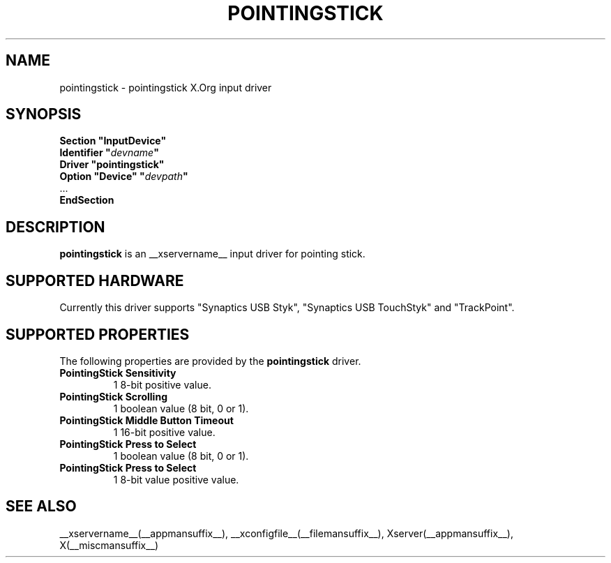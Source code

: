 .ds q \N'34'
.TH POINTINGSTICK __drivermansuffix__ __vendorversion__
.SH NAME
pointingstick \- pointingstick X.Org input driver
.SH SYNOPSIS
.nf
.B "Section \*qInputDevice\*q"
.BI "  Identifier \*q" devname \*q
.B  "  Driver \*qpointingstick\*q"
.BI "  Option \*qDevice\*q   \*q" devpath \*q
\ \ ...
.B EndSection
.fi
.SH DESCRIPTION
.B pointingstick
is an __xservername__ input driver for pointing stick.
.PP
.SH SUPPORTED HARDWARE
Currently this driver supports "Synaptics USB Styk", "Synaptics USB TouchStyk" and "TrackPoint".
.SH SUPPORTED PROPERTIES
The following properties are provided by the
.B pointingstick
driver.
.TP 7
.BI "PointingStick Sensitivity"
1 8-bit positive value.
.TP 7
.BI "PointingStick Scrolling"
1 boolean value (8 bit, 0 or 1).
.TP 7
.BI "PointingStick Middle Button Timeout"
1 16-bit positive value.
.TP 7
.BI "PointingStick Press to Select"
1 boolean value (8 bit, 0 or 1).
.TP 7
.BI "PointingStick Press to Select"
1 8-bit value positive value.

.SH SEE ALSO
__xservername__(__appmansuffix__), __xconfigfile__(__filemansuffix__), Xserver(__appmansuffix__), X(__miscmansuffix__)
